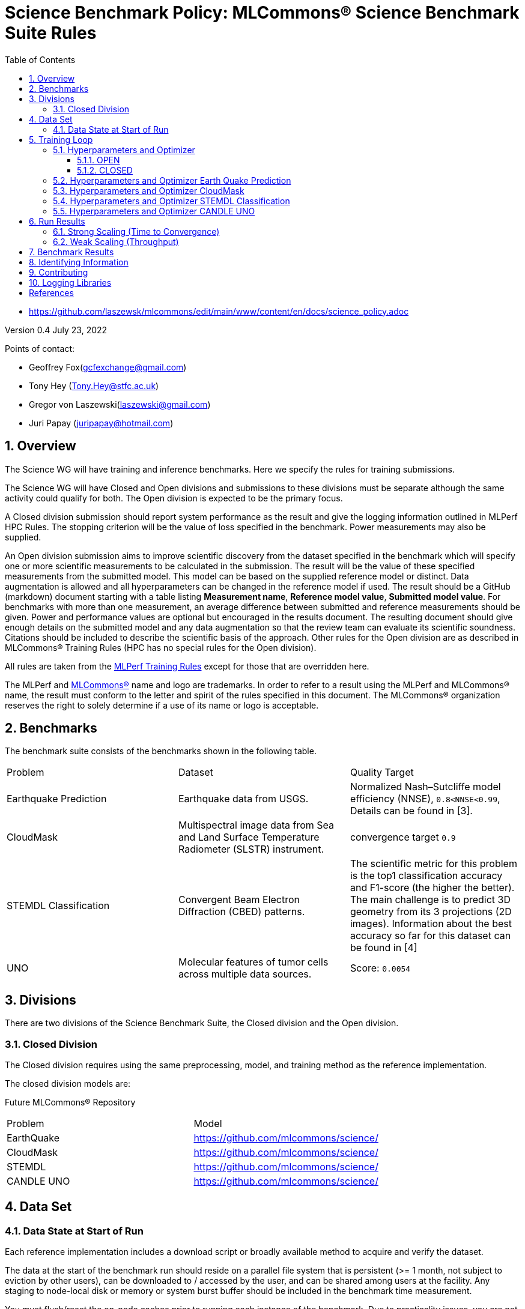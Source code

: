 :toc:
:toclevels: 5

:sectnums:

= Science Benchmark Policy: MLCommons® Science Benchmark Suite Rules


* https://github.com/laszewsk/mlcommons/edit/main/www/content/en/docs/science_policy.adoc

:sectnums:


Version 0.4
July 23, 2022

Points of contact:

* Geoffrey Fox(gcfexchange@gmail.com)
* Tony Hey (Tony.Hey@stfc.ac.uk)
* Gregor von Laszewski(laszewski@gmail.com)
* Juri Papay (juripapay@hotmail.com)


== Overview

The Science WG will have training and inference benchmarks. Here we
specify the rules for training submissions.

The Science WG will have Closed and Open divisions and submissions to
these divisions must be separate although the same activity could
qualify for both. The Open division is expected to be the primary
focus.

A Closed division submission should report system performance as the
result and give the logging information outlined in MLPerf HPC
Rules. The stopping criterion will be the value of loss specified in
the benchmark. Power measurements may also be supplied.

An Open division submission aims to improve scientific discovery from
the dataset specified in the benchmark which will specify one or more
scientific measurements to be calculated in the submission. The result
will be the value of these specified measurements from the submitted
model. This model can be based on the supplied reference model or
distinct. Data augmentation is allowed and all hyperparameters
can be changed in the reference model if used. The result should be a
GitHub (markdown) document starting with a table listing *Measurement
name*, *Reference model value*, *Submitted model value*. For benchmarks
with more than one measurement, an average difference between submitted
and reference measurements should be given. Power and
performance values are optional but encouraged in the results
document. The resulting document should give enough details on the
submitted model and any data augmentation so that the review team can
evaluate its scientific soundness. Citations should be included to
describe the scientific basis of the approach. Other rules for the
Open division are as described in MLCommons® Training Rules (HPC has
no special rules for the Open division).



All rules are taken from the
https://github.com/mlcommons/training_policies/blob/master/training_rules.adoc[MLPerf
Training Rules] except for those that are overridden here.

The MLPerf and https://mlcommons.org[MLCommons®] name and logo are
trademarks. In order to refer to a result using the MLPerf and
MLCommons® name, the result must conform to the letter and spirit of
the rules specified in this document. The MLCommons® organization
reserves the right to solely determine if a use of its name or logo is
acceptable.

== Benchmarks

The benchmark suite consists of the benchmarks shown in the following
table.

|===
|Problem |Dataset |Quality Target
| Earthquake Prediction |Earthquake data from USGS. | Normalized Nash–Sutcliffe model efficiency (NNSE), `0.8<NNSE<0.99`, Details can be found in [3].
| CloudMask | Multispectral image data from Sea and Land Surface Temperature Radiometer (SLSTR) instrument. | convergence target `0.9`
| STEMDL Classification | Convergent Beam Electron Diffraction (CBED) patterns. | The scientific metric for this problem is the top1 classification accuracy and F1-score (the higher the better). The main challenge is to predict 3D geometry from its 3 projections (2D images). Information about the best accuracy so far for this dataset can be found in [4]
| UNO |Molecular features of tumor cells across multiple data sources. | Score: `0.0054`
|===

== Divisions

There are two divisions of the Science Benchmark Suite, the Closed
division and the Open division.

=== Closed Division

The Closed division requires using the same preprocessing, model, and
training method as the reference implementation.

The closed division models are:


Future MLCommons® Repository

|===
|Problem |Model
|EarthQuake  | https://github.com/mlcommons/science/
|CloudMask | https://github.com/mlcommons/science/
|STEMDL  | https://github.com/mlcommons/science/
|CANDLE UNO  | https://github.com/mlcommons/science/
|===


== Data Set

=== Data State at Start of Run

Each reference implementation includes a download script or broadly
available method to acquire and verify the dataset.

The data at the start of the benchmark run should reside on a parallel
file system that is persistent (>= 1 month, not subject to eviction by
other users), can be downloaded to / accessed by the user, and can be
shared among users at the facility. Any staging to node-local disk or
memory or system burst buffer should be included in the benchmark time
measurement.

You must flush/reset the on-node caches prior to running each instance
of the benchmark. Due to practicality issues, you are not required to
reset off-node system-level caches.

We otherwise follow the training rule
https://github.com/mlcommons/training_policies/blob/master/training_rules.adoc#6-data-set[Data State at
Start of Run] on consistency with the reference implementation
preprocessing and allowance for reformatting.

== Training Loop

=== Hyperparameters and Optimizer

==== OPEN

Hyperparameters and optimizers may be freely changed.

==== CLOSED

Allowed hyperparameter and optimizer settings are specified here. For
anything not explicitly mentioned here, submissions must match the
behavior and settings of the reference implementations.

In order to simplify the complex setup for scientific benchmarks,
we require that all parameters are included in the config file when available.
We recommend a YAML format for the config file.



=== Hyperparameters and Optimizer Earth Quake Prediction

|===
| Model | Name | Constraint | Definition | Reference Configuration
| Earthquake | TFTTransformerepochs| `0 < value` | num_epochs | https://github.com/laszewsk/mlcommons/tree/main/benchmarks/earthquake/latest/experiments[config], https://github.com/laszewsk/mlcommons/blob/main/benchmarks/earthquake/latest/experiments/rivanna/rivanna-shm.yaml[UVA]
| Earthquake | TFTTransformerbatch_size | `0 < value`, example: `64` | batch size to split training data into batches used to calculate model error and update model coefficients | https://github.com/laszewsk/mlcommons/tree/main/benchmarks/earthquake/latest/experiments[config], https://github.com/laszewsk/mlcommons/blob/main/benchmarks/earthquake/latest/experiments/rivanna/rivanna-shm.yaml[UVA]
| Earthquake | TFTTransformertestvalbatch_size | `max(128,TFTTransformerbatch_size)` | this is a range between min and max for batch size | https://github.com/laszewsk/mlcommons/tree/main/benchmarks/earthquake/latest/experiments[config], https://github.com/laszewsk/mlcommons/blob/main/benchmarks/earthquake/latest/experiments/rivanna/rivanna-shm.yaml[UVA]
| Earthquake | TFTd_model | `0 < value`. Example: `160` | number of hidden layers in model |
| Earthquake | Tseq | `0 < value`. Example `26` | num of encoder steps. The size of sequence window, number of days included in that section of data | https://github.com/laszewsk/mlcommons/tree/main/benchmarks/earthquake/latest/experiments[config], https://github.com/laszewsk/mlcommons/blob/main/benchmarks/earthquake/latest/experiments/rivanna/rivanna-shm.yaml[UVA]
| Earthquake |  TFTdropout_rate | `9.9 < value`. Example: `0.1`  | dropout rate: the dropout rate when training models to randomly drop nodes from a neural network to prevent overfitting |https://github.com/laszewsk/mlcommons/tree/main/benchmarks/earthquake/latest/experiments[config], https://github.com/laszewsk/mlcommons/blob/main/benchmarks/earthquake/latest/experiments/rivanna/rivanna-shm.yaml[UVA]
| Earthquake | learning_rate | `0.0 < value`. Example: `0.0000005` | how quickly the model adapts to the problem, larger means faster convergence but less optimal solutions, slower means slower convergence but more optimal solutions potentially fail if the learning rate is too small. In general, a variable learning rate is best. start larger and decrease as you see fewer returns or as your solution converges. | https://github.com/laszewsk/mlcommons/tree/main/benchmarks/earthquake/latest/experiments[config], https://github.com/laszewsk/mlcommons/blob/main/benchmarks/earthquake/latest/experiments/rivanna/rivanna-shm.yaml[UVA]
| Earthquake | early_stopping_patience | `0 < value`. Example: `60` |  Early stopping param for Keras, a way to prevent overfit or various metric decreases | https://github.com/laszewsk/mlcommons/tree/main/benchmarks/earthquake/latest/experiments[config], https://github.com/laszewsk/mlcommons/blob/main/benchmarks/earthquake/latest/experiments/rivanna/rivanna-shm.yaml[UVA]
|===

=== Hyperparameters and Optimizer CloudMask

|===
|Model |Name |Constraint |Definition |Reference Configuration
| CloudMask | epochs| `value > 0` | Number of epochs | https://github.com/mlcommons/science/blob/main/benchmarks/cloudmask/cloudMaskConfig.yaml[config]
| CloudMask | learning_rate| `value > 0.0`. Example: `0.001` | Learning rate | https://github.com/mlcommons/science/blob/main/benchmarks/cloudmask/cloudMaskConfig.yaml[config]
| CloudMask | batch_size| `value > 0`. Example: `32` | Batch size | https://github.com/mlcommons/science/blob/main/benchmarks/cloudmask/cloudMaskConfig.yaml[config]
| CloudMask | MIN_SST| `value > 273.15` | Min allowable Sea Surface Temperature | https://github.com/mlcommons/science/blob/main/benchmarks/cloudmask/cloudMaskConfig.yaml[config]
| CloudMask | PATCH_SIZE| `value = 256` | Size of image patches | https://github.com/mlcommons/science/blob/main/benchmarks/cloudmask/cloudMaskConfig.yaml[config]
| CloudMask | seed| `value = 1234` | Random seed | https://github.com/mlcommons/science/blob/main/benchmarks/cloudmask/cloudMaskConfig.yaml[config]
|===

=== Hyperparameters and Optimizer STEMDL Classification

|===
| Model | Name | Constraint | Definition | Reference Configuration
| STEMDL | num_epochs| `value > 0` | Number of epochs | https://github.com/mlcommons/science/blob/main/benchmarks/stemdl/stfc/stemdlConfig.yaml[config]
| STEMDL | learning_rate| `value > 0.0`. Example: `0.001` | Learning rate | https://github.com/mlcommons/science/blob/main/benchmarks/stemdl/stfc/stemdlConfig.yaml[config]
| STEMDL | batch_size| `value > 0`.Example: `32` | Batch size | https://github.com/mlcommons/science/blob/main/benchmarks/stemdl/stfc/stemdlConfig.yaml[config]
|===

=== Hyperparameters and Optimizer CANDLE UNO

|===
| Model | Name | Constraint | Definition | Reference Configuration
| CANDLE UNO | num_epochs| `value > 0` |  Number of epochs |
| CANDLE UNO | learning_rate| `value > 0.0`. Example: `0.001` | Learning rate |
| CANDLE UNO | batch_size| `value > 0`.Example: `32` | Batch size |
|===



== Run Results

MLCommon® Science Benchmark Suite submissions consist of the following
two metrics: metrics 1 is considered mandatory for a complete
submission whereas metric 2 is considered optional:

=== Strong Scaling (Time to Convergence)

This is a *mandatory* metric: see MLPerf Training
https://github.com/mlcommons/training_policies/blob/master/training_rules.adoc#section-run-results[Run Results] for
reference. The same rules apply here.

=== Weak Scaling (Throughput)

At this time we are not considering weak scaling.

== Benchmark Results

We follow MLPerf Training
Benchmark Results rule
along with the following required number of runs per benchmark.  Note
that since run-to-run variability is already captured by spatial
multiplexing in case of metric 3, we use the adjusted requirement that
the number of trained instances has to be at least equal to the number
of runs for metric 1 and 2.

The numbers given below reflect the minimum number of repetitive runs
required to produce repeatable metrics.
In case of the Earthquake benchmark, we have reduced the number of runs to 1 for metric 1, as the runs take a long time (between 5 - 12h on NVidia GPUs).

|===
| |Number of Runs |Number of Runs |Number of Runs
|Benchmark | Metric 1 |  Metric 2 | Metric 3
|Earthquake | 1 | 5 | >=5
|CloudMask | 10 | 10 | >=10
|STEMDL Classification | 5 | 5 | >=5
|CANDLE UNO | 5 | 5 | >=5
|===

== Identifying Information

To identify a benchmark user must add the following information at the beginning of the submission (We use here an example for the Earthquake Benchmark:

  name: Earthquake
  user: Gregor von Laszewski
  e-mail: laszewski@gmail.com
  organisation:  University of Virginia
  division: BII
  status: submission
  platform: rivanna shared memory

This can easily be achieved through a configuration file and inclusion into the benchmark with the mlcommons logging library.



== Contributing

We expect that over time additional benchmarks will be contributed. At this time we have adopted the following best practice for the contribution workflow

1. The initial benchmark is hosted on a group accessible GitHub repository, where members have full access rights. These may be different repositories. Currently, we have one repository at https://github.com/laszewsk/mlcommons[[10]].
2. New version will first be made available in that group repository while using branching.
3. A new candidate version is created and merged into main.
4. The candidate version is internally tested by the group members to evaluate expected behavior.
5. Once passed, the code is uploaded to the  https://github.com/mlcommons/science[MLCommons® Science GitHub Repository [9]].
6. Announcements are made to solicit submissions.
7. Submissions are checked and integrated according to the MLCommons® rules and policies.

The links to the current development repositories are as follows:


|===
|Problem | MLCommons® Repository | Development Repository
| EarthQuake  | https://github.com/mlcommons/science/tree/main/benchmarks/earthquake[link] | https://github.com/laszewsk/mlcommons/tree/main/benchmarks/earthquake/latest[link]
| CloudMask | https://github.com/mlcommons/science/tree/main/benchmarks/cloudmask[link] | https://github.com/laszewsk/mlcommons/tree/main/benchmarks/cloudmask[link]
| STEMDL  | https://github.com/mlcommons/science/tree/main/benchmarks/stemdl[link] | https://github.com/laszewsk/mlcommons/tree/main/benchmarks/stemdl[link]
| CANDLE UNO | https://github.com/mlcommons/science/tree/main/benchmarks/uno[link] | https://github.com/laszewsk/mlcommons/tree/main/benchmarks/uno[link]
|===

== Logging Libraries

Augmentation of codes for consideration into the inclusion of the science benchmarks must use the

* https://github.com/mlcommons/logging[MLCommons® Logging Library]

An alternative library that internally produces MLCommons® events for logging  is the

* https://github.com/cloudmesh/cloudmesh-common/blob/main/cloudmesh/common/StopWatch.py[StopWatch] from https://github.com/cloudmesh/cloudmesh-common[cloudmesh-common]
* https://github.com/cloudmesh/cloudmesh-common/blob/main/README-mlcommons.md[Quickstart for using Cloudmesh StopWatch for MLcommons]

This library has the advantage of generating a human-readable summary table in addition to the MLCommons® log events.


[bibliography]
== References

We included here a list of supporting and related documents

* [1] https://github.com/laszewsk/mlcommons/raw/main/pub/Science-WG-of-MLCommons®-presentation.pdf[Overview presentation of the MLScience Group]  Barrett,
Wahid Bhimji,
Bala Desinghu,
Murali Emani,
Geoffrey Fox,
Grigori Fursin,
Tony Hey,
David Kanter,
Christine Kirkpatrick,Hai Ah Nam,
Juri Papay,
Amit  Ruhela,
Mallikarjun Shankar,
Jeyan Thiyagalingam
Aristeidis Tsaris,
Gregor von Laszewski,
Feiyi Wang,
Junqi Yin
, MLCommons® Community Meeting, (also available in
https://docs.google.com/presentation/d/1xo_M3dEV1BS7OcXjvjyOUOLkHh8WyHuawqj1OR2iJw4/edit#slide=id.g10e8f04304c_1_73[Google docs]), December 9 2021.

* [2] https://github.com/laszewsk/mlcommons/raw/main/pub/mlcommons_science_wg_paper_2022.pdf[AI Benchmarking for Science: Efforts from the
MLCommons® Science Working Group], Jeyan Thiyagalingam, Gregor von Laszewski, Junqi Yin, Murali Emani,
Juri Papay, Gregg Barrett, Piotr Luszczek, Aristeidis Tsaris,
Christine Kirkpatrick, Feiyi Wang, Tom Gibbs, Venkatram Vishwanath,
Mallikarjun Shankar, Geoffrey Fox, Tony Hey, June 2022

* [3] https://mdpi-res.com/d_attachment/geohazards/geohazards-03-00011/article_deploy/geohazards-03-00011-v2.pdf?version=1650104721[Earthquake Nowcasting with Deep
Learning], Fox, G., Rundle, J., Donnellan, A., Feng, B., Geohazards 3(2), 199, April 2022

* [4] https://doi.org/10.1007/978-3-030-63393-6_30[Probability Flow for Classifying Crystallographic Space Groups] Pan, J.,  In: Nichols, J., Verastegui, B., Maccabe, A.‘., Hernandez, O., Parete-Koon, S., Ahearn, T. (eds) Driving Scientific and Engineering Discoveries Through the Convergence of HPC, Big Data and AI. SMC 2020. Communications in Computer and Information Science, vol 1315. Springer, Cham., 2022


* [5] https://mlcommons.org/en/policies/[MLCommons® Policies]

* [6] https://github.com/mlcommons/training_policies[MLCommons® Training policies]

* [7] https://github.com/mlcommons/inference_policies[MLCommons® Interference Policies]

* [8] https://github.com/mlcommons/policies[MLCommons® submission Rules for training and inference]

* [9] https://github.com/mlcommons/science[MLCommons® Science GitHub Repository]

* [10] https://github.com/laszewsk/mlcommons[Science Development GitHub Repository to prepare release candidates for the MLCommons® repository]
